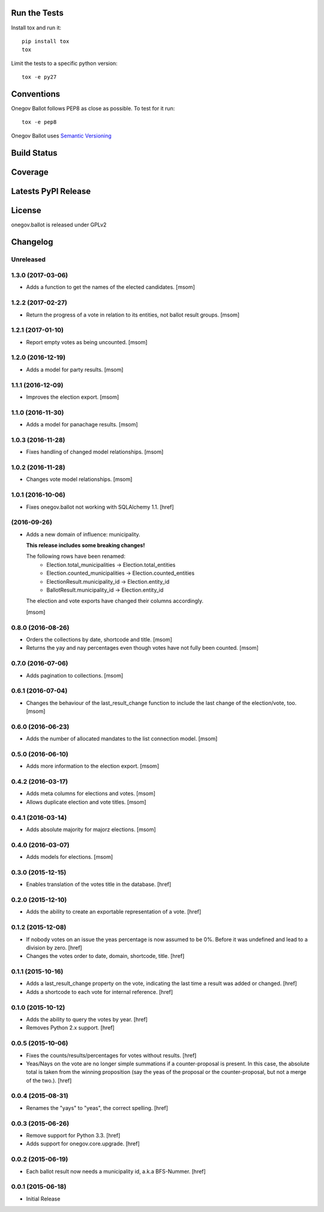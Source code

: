 

Run the Tests
-------------

Install tox and run it::

    pip install tox
    tox

Limit the tests to a specific python version::

    tox -e py27

Conventions
-----------

Onegov Ballot follows PEP8 as close as possible. To test for it run::

    tox -e pep8

Onegov Ballot uses `Semantic Versioning <http://semver.org/>`_

Build Status
------------

.. image:: https://travis-ci.org/OneGov/onegov.ballot.png?branch=master
  :target: https://travis-ci.org/OneGov/onegov.ballot
  :alt: Build Status

Coverage
--------

.. image:: https://coveralls.io/repos/OneGov/onegov.ballot/badge.png?branch=master
  :target: https://coveralls.io/r/OneGov/onegov.ballot?branch=master
  :alt: Project Coverage

Latests PyPI Release
--------------------
.. image:: https://img.shields.io/pypi/v/onegov.ballot.svg
  :target: https://pypi.python.org/pypi/onegov.ballot
  :alt: Latest PyPI Release


License
-------
onegov.ballot is released under GPLv2

Changelog
---------

Unreleased
~~~~~~~~~~
1.3.0 (2017-03-06)
~~~~~~~~~~~~~~~~~~~

- Adds a function to get the names of the elected candidates.
  [msom]

1.2.2 (2017-02-27)
~~~~~~~~~~~~~~~~~~~

- Return the progress of a vote in relation to its entities, not ballot result
  groups.
  [msom]

1.2.1 (2017-01-10)
~~~~~~~~~~~~~~~~~~~

- Report empty votes as being uncounted.
  [msom]

1.2.0 (2016-12-19)
~~~~~~~~~~~~~~~~~~~

- Adds a model for party results.
  [msom]

1.1.1 (2016-12-09)
~~~~~~~~~~~~~~~~~~~

- Improves the election export.
  [msom]

1.1.0 (2016-11-30)
~~~~~~~~~~~~~~~~~~~

- Adds a model for panachage results.
  [msom]

1.0.3 (2016-11-28)
~~~~~~~~~~~~~~~~~~~

- Fixes handling of changed model relationships.
  [msom]

1.0.2 (2016-11-28)
~~~~~~~~~~~~~~~~~~~

- Changes vote model relationships.
  [msom]

1.0.1 (2016-10-06)
~~~~~~~~~~~~~~~~~~~

- Fixes onegov.ballot not working with SQLAlchemy 1.1.
  [href]

(2016-09-26)
~~~~~~~~~~~~~~~~~~~

- Adds a new domain of influence: municipality.

  **This release includes some breaking changes!**

  The following rows have been renamed:
    - Election.total_municipalities -> Election.total_entities
    - Election.counted_municipalities -> Election.counted_entities
    - ElectionResult.municipality_id -> Election.entity_id
    - BallotResult.municipality_id -> Election.entity_id

  The election and vote exports have changed their columns accordingly.

  [msom]

0.8.0 (2016-08-26)
~~~~~~~~~~~~~~~~~~~

- Orders the collections by date, shortcode and title.
  [msom]

- Returns the yay and nay percentages even though votes have not fully been counted.
  [msom]

0.7.0 (2016-07-06)
~~~~~~~~~~~~~~~~~~~

- Adds pagination to collections.
  [msom]

0.6.1 (2016-07-04)
~~~~~~~~~~~~~~~~~~~

- Changes the behaviour of the last_result_change function to include the last
  change of the election/vote, too.
  [msom]

0.6.0 (2016-06-23)
~~~~~~~~~~~~~~~~~~~

- Adds the number of allocated mandates to the list connection model.
  [msom]

0.5.0 (2016-06-10)
~~~~~~~~~~~~~~~~~~~

- Adds more information to the election export.
  [msom]

0.4.2 (2016-03-17)
~~~~~~~~~~~~~~~~~~~

- Adds meta columns for elections and votes.
  [msom]

- Allows duplicate election and vote titles.
  [msom]

0.4.1 (2016-03-14)
~~~~~~~~~~~~~~~~~~~

- Adds absolute majority for majorz elections.
  [msom]

0.4.0 (2016-03-07)
~~~~~~~~~~~~~~~~~~~

- Adds models for elections.
  [msom]

0.3.0 (2015-12-15)
~~~~~~~~~~~~~~~~~~~

- Enables translation of the votes title in the database.
  [href]

0.2.0 (2015-12-10)
~~~~~~~~~~~~~~~~~~~

- Adds the ability to create an exportable representation of a vote.
  [href]

0.1.2 (2015-12-08)
~~~~~~~~~~~~~~~~~~~

- If nobody votes on an issue the yeas percentage is now assumed to be 0%.
  Before it was undefined and lead to a division by zero.
  [href]

- Changes the votes order to date, domain, shortcode, title.
  [href]

0.1.1 (2015-10-16)
~~~~~~~~~~~~~~~~~~~

- Adds a last_result_change property on the vote, indicating the last time a
  result was added or changed.
  [href]

- Adds a shortcode to each vote for internal reference.
  [href]

0.1.0 (2015-10-12)
~~~~~~~~~~~~~~~~~~~

- Adds the ability to query the votes by year.
  [href]

- Removes Python 2.x support.
  [href]

0.0.5 (2015-10-06)
~~~~~~~~~~~~~~~~~~~

- Fixes the counts/results/percentages for votes without results.
  [href]

- Yeas/Nays on the vote are no longer simple summations if a counter-proposal
  is present. In this case, the absolute total is taken from the winning
  proposition (say the yeas of the proposal or the counter-proposal, but
  not a merge of the two.).
  [href]

0.0.4 (2015-08-31)
~~~~~~~~~~~~~~~~~~~

- Renames the "yays" to "yeas", the correct spelling.
  [href]

0.0.3 (2015-06-26)
~~~~~~~~~~~~~~~~~~~

- Remove support for Python 3.3.
  [href]

- Adds support for onegov.core.upgrade.
  [href]

0.0.2 (2015-06-19)
~~~~~~~~~~~~~~~~~~~

- Each ballot result now needs a municipality id, a.k.a BFS-Nummer.
  [href]

0.0.1 (2015-06-18)
~~~~~~~~~~~~~~~~~~~

- Initial Release


